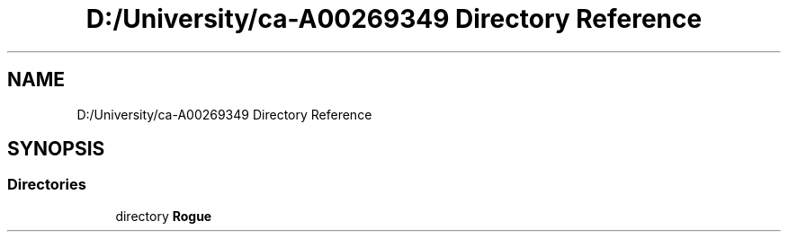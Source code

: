 .TH "D:/University/ca-A00269349 Directory Reference" 3 "Sat Oct 30 2021" "Version 1.0" "Rogue" \" -*- nroff -*-
.ad l
.nh
.SH NAME
D:/University/ca-A00269349 Directory Reference
.SH SYNOPSIS
.br
.PP
.SS "Directories"

.in +1c
.ti -1c
.RI "directory \fBRogue\fP"
.br
.in -1c
